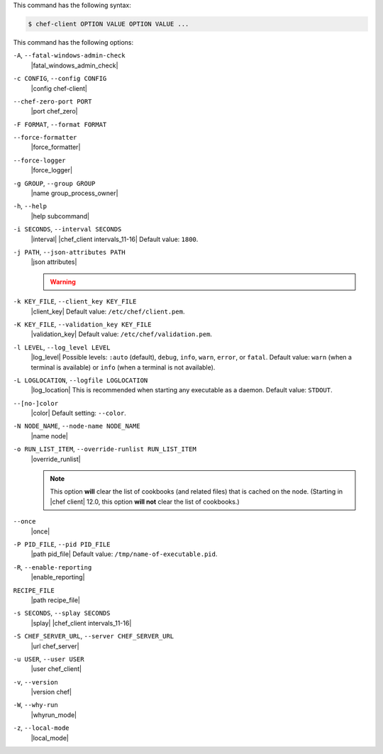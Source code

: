 .. The contents of this file may be included in multiple topics (using the includes directive).
.. The contents of this file should be modified in a way that preserves its ability to appear in multiple topics.


This command has the following syntax:

.. code-block:: bash

   $ chef-client OPTION VALUE OPTION VALUE ...

This command has the following options:

``-A``, ``--fatal-windows-admin-check``
   |fatal_windows_admin_check|

``-c CONFIG``, ``--config CONFIG``
   |config chef-client|

``--chef-zero-port PORT``
   |port chef_zero|

``-F FORMAT``, ``--format FORMAT``
   .. include:: ../../includes_ctl_chef_client/includes_ctl_chef_client_options_format.rst

``--force-formatter``
   |force_formatter|

``--force-logger``
   |force_logger|

``-g GROUP``, ``--group GROUP``
   |name group_process_owner|

``-h``, ``--help``
   |help subcommand|

``-i SECONDS``, ``--interval SECONDS``
   |interval| |chef_client intervals_11-16| Default value: ``1800``.

``-j PATH``, ``--json-attributes PATH``
   |json attributes|

   .. include:: ../../includes_node/includes_node_ctl_run_list.rst

   .. warning:: .. include:: ../../includes_node/includes_node_ctl_attribute.rst

``-k KEY_FILE``, ``--client_key KEY_FILE``
   |client_key| Default value: ``/etc/chef/client.pem``.

``-K KEY_FILE``, ``--validation_key KEY_FILE``
   |validation_key| Default value: ``/etc/chef/validation.pem``.

``-l LEVEL``, ``--log_level LEVEL``
   |log_level| Possible levels: ``:auto`` (default), ``debug``, ``info``, ``warn``, ``error``, or ``fatal``. Default value: ``warn`` (when a terminal is available) or ``info`` (when a terminal is not available).

``-L LOGLOCATION``, ``--logfile LOGLOCATION``
   |log_location| This is recommended when starting any executable as a daemon. Default value: ``STDOUT``.

``--[no-]color``
   |color| Default setting: ``--color``.

``-N NODE_NAME``, ``--node-name NODE_NAME``
   |name node|

``-o RUN_LIST_ITEM``, ``--override-runlist RUN_LIST_ITEM``
   |override_runlist|

   .. note:: This option **will** clear the list of cookbooks (and related files) that is cached on the node. (Starting in |chef client| 12.0, this option **will not** clear the list of cookbooks.)

``--once``
   |once|

``-P PID_FILE``, ``--pid PID_FILE``
   |path pid_file| Default value: ``/tmp/name-of-executable.pid``.

``-R``, ``--enable-reporting``
   |enable_reporting|

``RECIPE_FILE``
   |path recipe_file|

``-s SECONDS``, ``--splay SECONDS``
   |splay| |chef_client intervals_11-16|

``-S CHEF_SERVER_URL``, ``--server CHEF_SERVER_URL``
   |url chef_server|

``-u USER``, ``--user USER``
   |user chef_client|

``-v``, ``--version``
   |version chef|

``-W``, ``--why-run``
   |whyrun_mode|

``-z``, ``--local-mode``
   |local_mode|
